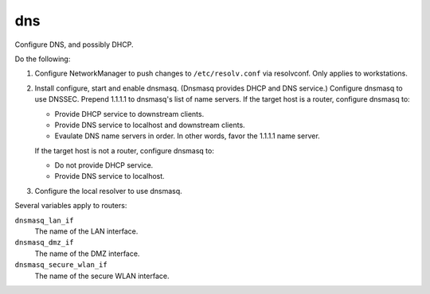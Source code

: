 dns
===

Configure DNS, and possibly DHCP.

Do the following:

#.  Configure NetworkManager to push changes to ``/etc/resolv.conf`` via
    resolvconf. Only applies to workstations.
#.  Install configure, start and enable dnsmasq. (Dnsmasq provides DHCP and DNS
    service.) Configure dnsmasq to use DNSSEC. Prepend 1.1.1.1 to dnsmasq's list
    of name servers. If the target host is a router, configure dnsmasq to:

    *   Provide DHCP service to downstream clients.
    *   Provide DNS service to localhost and downstream clients.
    *   Evaulate DNS name servers in order. In other words, favor the 1.1.1.1
        name server.

    If the target host is not a router, configure dnsmasq to:

    *   Do not provide DHCP service.
    *   Provide DNS service to localhost.

#.  Configure the local resolver to use dnsmasq.

Several variables apply to routers:

``dnsmasq_lan_if``
    The name of the LAN interface.

``dnsmasq_dmz_if``
    The name of the DMZ interface.

``dnsmasq_secure_wlan_if``
    The name of the secure WLAN interface.
